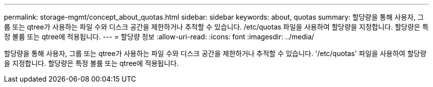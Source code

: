 ---
permalink: storage-mgmt/concept_about_quotas.html 
sidebar: sidebar 
keywords: about, quotas 
summary: 할당량을 통해 사용자, 그룹 또는 qtree가 사용하는 파일 수와 디스크 공간을 제한하거나 추적할 수 있습니다. /etc/quotas 파일을 사용하여 할당량을 지정합니다. 할당량은 특정 볼륨 또는 qtree에 적용됩니다. 
---
= 할당량 정보
:allow-uri-read: 
:icons: font
:imagesdir: ../media/


[role="lead"]
할당량을 통해 사용자, 그룹 또는 qtree가 사용하는 파일 수와 디스크 공간을 제한하거나 추적할 수 있습니다. '/etc/quotas' 파일을 사용하여 할당량을 지정합니다. 할당량은 특정 볼륨 또는 qtree에 적용됩니다.

